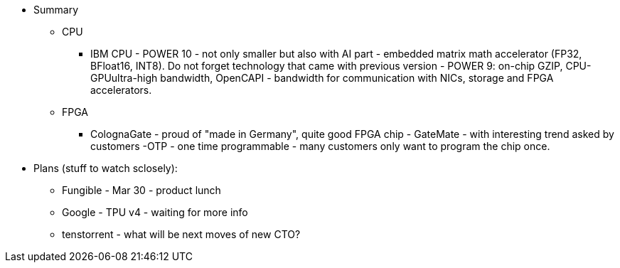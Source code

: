 





* Summary 
** CPU
*** IBM CPU - POWER 10 - not only smaller but also with AI part - embedded matrix math accelerator (FP32, BFloat16, INT8).
Do not forget technology that came with previous version - POWER 9: on-chip GZIP, CPU-GPUultra-high bandwidth, OpenCAPI - bandwidth for communication with NICs, storage and FPGA accelerators.

** FPGA
*** ColognaGate - proud of "made in Germany", quite good FPGA chip - GateMate - with interesting trend asked by customers -OTP - one time programmable - many customers only want to program the chip once.


* Plans (stuff to watch sclosely):

** Fungible - Mar 30 - product lunch
** Google - TPU v4 - waiting for more info
** tenstorrent - what will be next moves of new CTO?

